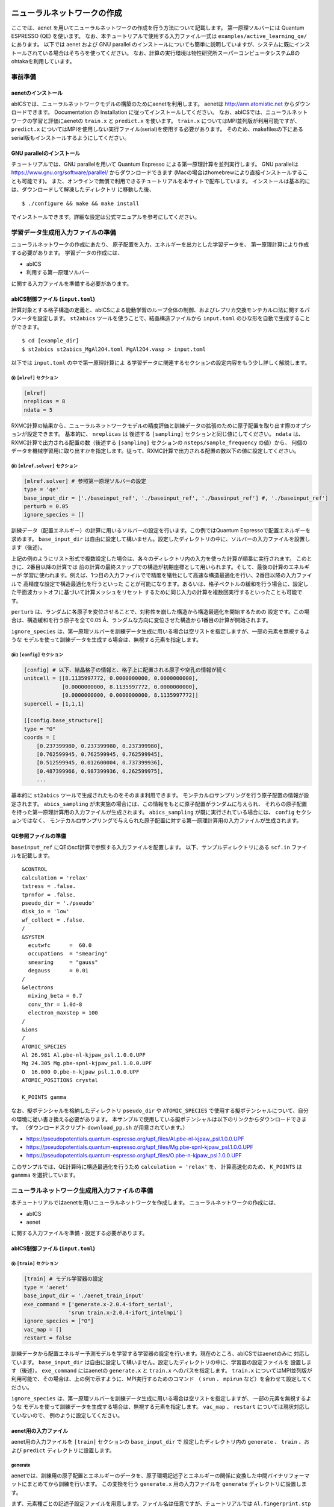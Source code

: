 .. _sec_tutorial:

********************************
ニューラルネットワークの作成
********************************

ここでは、aenet を用いてニューラルネットワークの作成を行う方法について記載します。
第一原理ソルバーには Quantum ESPRESSO (QE) を使います。
なお、本チュートリアルで使用する入力ファイル一式は ``examples/active_learning_qe/`` にあります。
以下では aenet および GNU parallel のインストールについても簡単に説明していますが、システムに既にインストールされている場合はそちらを使ってください。
なお、計算の実行環境は物性研究所スーパーコンピュータシステムBのohtakaを利用しています。

事前準備
--------

aenetのインストール
~~~~~~~~~~~~~~~~~~~~~~~~~

abICSでは、ニューラルネットワークモデルの構築のためにaenetを利用します。
aenetは http://ann.atomistic.net からダウンロードできます。
Documentation の Installation に従ってインストールしてください。
なお、abICSでは、ニューラルネットワークの学習と評価にaenetの ``train.x`` と ``predict.x`` を使います。
``train.x`` についてはMPI並列版が利用可能ですが、 ``predict.x`` についてはMPIを使用しない実行ファイル(serial)を使用する必要があります。
そのため、makefilesの下にあるserial版もインストールするようにしてください。

GNU parallelのインストール
~~~~~~~~~~~~~~~~~~~~~~~~~~~~~~~
チュートリアルでは、GNU parallelを用いて Quantum Espresso による第一原理計算を並列実行します。
GNU parallelは https://www.gnu.org/software/parallel/ からダウンロードできます (Macの場合はhomebrewにより直接インストールすることも可能です)。
また、オンラインで無償で利用できるチュートリアルを本サイトで配布しています。
インストールは基本的には、ダウンロードして解凍したディレクトリ に移動した後、

::

  $ ./configure && make && make install

でインストールできます。詳細な設定は公式マニュアルを参考にしてください。

学習データ生成用入力ファイルの準備
----------------------------------
ニューラルネットワークの作成にあたり、
原子配置を入力、エネルギーを出力とした学習データを、
第一原理計算により作成する必要があります。
学習データの作成には、

- abICS
- 利用する第一原理ソルバー

に関する入力ファイルを準備する必要があります。

abICS制御ファイル (``input.toml``)
~~~~~~~~~~~~~~~~~~~~~~~~~~~~~~~~~~~~~~~~~~~~~~~~~~

計算対象とする格子構造の定義と、abICSによる能動学習のループ全体の制御、およびレプリカ交換モンテカルロ法に関するパラメータを設定します。
``st2abics`` ツールを使うことで、結晶構造ファイルから ``input.toml`` のひな形を自動で生成することができます。

::

  $ cd [example_dir]
  $ st2abics st2abics_MgAl2O4.toml MgAl2O4.vasp > input.toml

以下では ``input.toml`` の中で第一原理計算によ る学習データに関連するセクションの設定内容をもう少し詳しく解説します。

(i)  ``[mlref]`` セクション
****************************************************
.. code-block:: toml

    [mlref]
    nreplicas = 8
    ndata = 5

RXMC計算の結果から、ニューラルネットワークモデルの精度評価と訓練データの拡張のために原子配置を取り出す際のオプションが設定できます。
基本的に、 ``nreplicas`` は 後述する ``[sampling]`` セクションと同じ値にしてください。
``ndata`` は、RXMC計算で出力される配置の数（後述する ``[sampling]`` セクションの ``nsteps/sample_frequency`` の値）から、
何個のデータを機械学習用に取り出すかを指定します。従って、RXMC計算で出力される配置の数以下の値に設定してください。

(ii)  ``[mlref.solver]`` セクション
****************************************************
.. code-block:: toml

    [mlref.solver] # 参照第一原理ソルバーの設定
    type = 'qe'
    base_input_dir = ['./baseinput_ref', './baseinput_ref', './baseinput_ref'] #, './baseinput_ref']
    perturb = 0.05
    ignore_species = []

訓練データ（配置エネルギー）の計算に用いるソルバーの設定を行います。この例ではQuantum Espressoで配置エネルギーを求めます。
``base_input_dir`` は自由に設定して構いません。設定したディレクトリの中に、ソルバーの入力ファイルを設置します（後述）。

上記の例のようにリスト形式で複数設定した場合は、各々のディレクトリ内の入力を使った計算が順番に実行されます。
このときに、2番目以降の計算では
前の計算の最終ステップでの構造が初期座標として用いられます。そして、最後の計算のエネルギーが
学習に使われます。例えば、1つ目の入力ファイルでで精度を犠牲にして高速な構造最適化を行い、2番目以降の入力ファイルで
高精度な設定で構造最適化を行うといった
ことが可能になります。あるいは、格子ベクトルの緩和を行う場合に、設定した平面波カットオフに基づいて計算メッシュをリセット
するために同じ入力の計算を複数回実行するといったことも可能です。

``perturb`` は、ランダムに各原子を変位させることで、対称性を崩した構造から構造最適化を開始するための
設定です。この場合は、構造緩和を行う原子を全て0.05 Å、ランダムな方向に変位させた構造から1番目の計算が開始されます。

``ignore_species`` は、第一原理ソルバーを訓練データ生成に用いる場合は空リストを指定しますが、一部の元素を無視するような
モデルを使って訓練データを生成する場合は、無視する元素を指定します。

(iii)  ``[config]`` セクション
****************************************************
.. code-block:: toml

    [config] # 以下、結晶格子の情報と、格子上に配置される原子や空孔の情報が続く
    unitcell = [[8.1135997772, 0.0000000000, 0.0000000000],
                [0.0000000000, 8.1135997772, 0.0000000000],
                [0.0000000000, 0.0000000000, 8.1135997772]]
    supercell = [1,1,1]

    [[config.base_structure]]
    type = "O"
    coords = [
        [0.237399980, 0.237399980, 0.237399980],
        [0.762599945, 0.762599945, 0.762599945],
        [0.512599945, 0.012600004, 0.737399936],
        [0.487399966, 0.987399936, 0.262599975],
        ...

基本的に ``st2abics`` ツールで生成されたものをそのまま利用できます。
モンテカルロサンプリングを行う原子配置の情報が設定されます。
``abics_sampling`` が未実施の場合には、この情報をもとに原子配置がランダムに与えられ、
それらの原子配置を持った第一原理計算用の入力ファイルが生成されます。
``abics_sampling`` が既に実行されている場合には、 ``config`` セクションではなく、
モンテカルロサンプリングで与えられた原子配置に対する第一原理計算用の入力ファイルが生成されます。

QE参照ファイルの準備
~~~~~~~~~~~~~~~~~~~~~~~~~~~~~~~~~~~~~~~~~~~~~~~~~~

``baseinput_ref`` にQEのscf計算で参照する入力ファイルを配置します。
以下、サンプルディレクトリにある ``scf.in`` ファイルを記載します。

::

    &CONTROL
    calculation = 'relax'
    tstress = .false.
    tprnfor = .false.
    pseudo_dir = './pseudo'
    disk_io = 'low'
    wf_collect = .false.
    /
    &SYSTEM
      ecutwfc      =  60.0
      occupations  = "smearing"
      smearing     = "gauss"
      degauss      = 0.01
    /
    &electrons
      mixing_beta = 0.7
      conv_thr = 1.0d-8
      electron_maxstep = 100
    /
    &ions
    /
    ATOMIC_SPECIES
    Al 26.981 Al.pbe-nl-kjpaw_psl.1.0.0.UPF
    Mg 24.305 Mg.pbe-spnl-kjpaw_psl.1.0.0.UPF
    O  16.000 O.pbe-n-kjpaw_psl.1.0.0.UPF
    ATOMIC_POSITIONS crystal

    K_POINTS gamma

なお、擬ポテンシャルを格納したディレクトリ ``pseudo_dir`` や
``ATOMIC_SPECIES`` で使用する擬ポテンシャルについて、自分の環境に従い書き換える必要があります。
本サンプルで使用している擬ポテンシャルは以下のリンクからダウンロードできます。
（ダウンロードスクリプト ``download_pp.sh`` が用意されています。）

- https://pseudopotentials.quantum-espresso.org/upf_files/Al.pbe-nl-kjpaw_psl.1.0.0.UPF
- https://pseudopotentials.quantum-espresso.org/upf_files/Mg.pbe-spnl-kjpaw_psl.1.0.0.UPF
- https://pseudopotentials.quantum-espresso.org/upf_files/O.pbe-n-kjpaw_psl.1.0.0.UPF

このサンプルでは、QE計算時に構造最適化を行うため ``calculation = 'relax'`` を、
計算高速化のため、 ``K_POINTS`` は ``gammma`` を選択しています。



ニューラルネットワーク生成用入力ファイルの準備
-----------------------------------------------
本チュートリアルではaenetを用いニューラルネットワークを作成します。
ニューラルネットワークの作成には、

- abICS
- aenet

に関する入力ファイルを準備・設定する必要があります。

abICS制御ファイル (``input.toml``)
~~~~~~~~~~~~~~~~~~~~~~~~~~~~~~~~~~~~~~~~~~~~~~~~~~

(i)  ``[train]`` セクション
****************************************************
.. code-block:: toml

    [train] # モデル学習器の設定
    type = 'aenet'
    base_input_dir = './aenet_train_input'
    exe_command = ['generate.x-2.0.4-ifort_serial',
                  'srun train.x-2.0.4-ifort_intelmpi']
    ignore_species = ["O"]
    vac_map = []
    restart = false

訓練データから配置エネルギー予測モデルを学習する学習器の設定を行います。現在のところ、abICSではaenetのみに
対応しています。 ``base_input_dir`` は自由に設定して構いません。設定したディレクトリの中に、学習器の設定ファイルを
設置します（後述）。 ``exe_command`` にはaenetの ``generate.x`` と ``train.x`` へのパスを指定します。
``train.x`` についてはMPI並列版が利用可能で、その場合は、上の例で示すように、MPI実行するためのコマンド
（ ``srun`` 、 ``mpirun`` など）を合わせて設定してください。

``ignore_species`` は、第一原理ソルバーを訓練データ生成に用いる場合は空リストを指定しますが、
一部の元素を無視するような
モデルを使って訓練データを生成する場合は、無視する元素を指定します。
``vac_map`` 、 ``restart`` については現状対応していないので、
例のように設定してください。

aenet用の入力ファイル
~~~~~~~~~~~~~~~~~~~~~~~~~~~~~~~~

aenet用の入力ファイルを ``[train]`` セクションの ``base_input_dir`` で
設定したディレクトリ内の ``generate`` 、 ``train`` 、および ``predict``
ディレクトリに設置します。

generate
********

aenetでは、訓練用の原子配置とエネルギーのデータを、原子環境記述子とエネルギーの関係に変換した中間バイナリフォーマットにまとめてから訓練を行います。
この変換を行う ``generate.x`` 用の入力ファイルを ``generate`` ディレクトリに設置します。

まず、元素種ごとの記述子設定ファイルを用意します。ファイル名は任意ですが、チュートリアルでは
``Al.fingerprint.stp`` , ``Mg.fingerprint.stp`` という名前にしています。
例として ``Al.fingerprint.stp`` の内容を示します：

::

  DESCR
   N. Artrith and A. Urban, Comput. Mater. Sci. 114 (2016) 135-150.
   N. Artrith, A. Urban, and G. Ceder, Phys. Rev. B 96 (2017) 014112.
  END DESCR

  ATOM Al # 元素を指定

  ENV 2 # ATOMで指定した元素と相互作用する元素種の数と元素名を指定
  Al
  Mg

  RMIN 0.55d0 # 原子間の最隣接距離

  BASIS type=Chebyshev # チェビシェフ記述子の設定
  radial_Rc = 8.0  radial_N = 16 angular_Rc = 6.5  angular_N = 4

記述子設定の詳細についてはaenetのドキュメントを参照してください。

次に、
``generate.in.head`` という名前で以下の内容のファイルを準備します：

::

    OUTPUT aenet.train

    TYPES
    2
    Al -0.0  ! eV
    Mg -0.0  ! eV

    SETUPS
    Al   Al.fingerprint.stp
    Mg    Mg.fingerprint.stp


``OUTPUT`` には必ず ``aenet.train`` を指定してください。
``TYPES`` 以下には訓練データ中の元素種とその数を指定します。
元素種ごとにエネルギーの基準を指定することもできますが、基本的には0に設定しておくのが無難です。
``SETUPS`` 以下には元素種ごとの記述子設定ファイルを指定します。
ファイルの末尾には必ず改行が入っていることを確認してください。
abICSは ``generate.in.head`` の末尾に座標ファイルのリストを追加して ``generate.in`` を生成し、
``generate.x`` を実行します。

train
*****

``generate`` で生成された訓練データを読み込み、訓練を行う
``train.x`` 用の入力ファイルを ``train`` ディレクトリに設置します。
ファイル名は ``train.in`` としてください：

::

    TRAININGSET aenet.train
    TESTPERCENT 10
    ITERATIONS  500

    MAXENERGY 10000

    TIMING

    !SAVE_ENERGIES

    METHOD
    bfgs

    NETWORKS
    ! atom   network         hidden
    ! types  file-name       layers  nodes:activation
      Al     Al.15t-15t.nn    2      15:tanh 15:tanh
      Mg       Mg.15t-15t.nn    2      15:tanh 15:tanh

基本的には、 ``NETWORKS`` セクション以外は変更の必要はありません。
``NETWORKS`` セクションでは、生成する元素種ごとのポテンシャル
ファイル名と、ニューラルネットワーク構造、および活性化関数を指定します。

predict
*******

訓練したポテンシャルモデルを使って入力座標に対してエネルギーを
評価するための ``predict.x`` 用の入力ファイル ``predict.in`` を、 ``predict``
ディレクトリに設置します：

::

    TYPES
    2
    Mg
    Al

    NETWORKS
    Mg  Mg.15t-15t.nn
    Al  Al.15t-15t.nn

    VERBOSITY low

``TYPES`` セクションには元素種の数と元素名を、 ``NETWORKS``
セクションには元素種ごとのポテンシャルファイル名（ ``train.in`` で
設定したもの）を入力してください。

また、 ``VERBOSITY`` は必ず ``low`` に設定してください。





* ``[sampling.solver]`` セクションの ``path`` を実行環境における aenet の ``predict.x`` のパスに設定する。
* ``[sampling.solver]`` と ``[train]`` セクションで ``ignore_species = ["O"]`` を指定する。

計算実行
~~~~~~~~~~~~~~~~~~~~~~~~~

入力ファイルの準備・設定が完了後、実際に計算する方法について説明します。
サンプルスクリプトには、計算手順を簡略化するためのスクリプト  ``AL.sh`` が準備されています。
シェルスクリプトの実行前に、あらかじめ ``chmod u+x run_pw.sh`` を実行して権限を変更する必要があります。
``run_pw.sh`` はQEの計算を実行するためのスクリプトで、後述する ``parallel_run.sh`` 内部で呼び出されます。
``AL.sh`` の中身は以下の通りです。

.. code-block:: shell

    #!/bin/sh
    #SBATCH -p i8cpu
    #SBATCH -N 4
    #SBATCH -n 512
    #SBATCH -J spinel
    #SBATCH -c 1
    #SBATCH --time=0:30:00

    # Run reference DFT calc.
    echo start AL sample
    srun -n 8 abics_mlref input.toml >> abics_mlref.out

    echo start parallel_run 1
    sh parallel_run.sh

    echo start AL final
    srun -n 8 abics_mlref input.toml >> abics_mlref.out

    #train
    echo start training
    abics_train input.toml >> abics_train.out

    echo Done

先頭の ``#SBATCH`` で始まる数行は物性研スパコンでのジョブスケジューラに関するコマンドです。
ここでは、プロセス数512のMPI並列を指定しています。
また、 ``srun`` はスパコンの並列環境でプログラムを実行するためのコマンドです（ ``mpiexec`` に相当します）。
ジョブスケジューラに関する詳細は、実際に利用する計算機システムのマニュアルを参照してください。

.. code-block:: shell

    # Run reference DFT calc.
    echo start AL sample
    srun -n 8 abics_mlref input.toml >> abics_mlref.out

まず、 ``abics_mlref`` を用いて訓練データの大元となる第一原理計算用の入力ファイルを生成します。
初回実行時は、指定した数の原子配置をランダムに生成し、
それぞれの原子配置ごとに個別のディレクトリを用意した上で、入力ファイルをその中に作成します。
あわせて、これらのディレクトリのpathを記載したファイル ``rundirs.txt`` を生成します。

次に、得られたファイルをもとに第一原理計算を実行します。

.. code-block:: shell

    echo start parallel_run 1
    sh parallel_run.sh

``parallel_run.sh`` は、GNU parallelを用いてQEの網羅計算を行うためのスクリプトで、
``rundirs.txt`` に記載されたディレクトリを対象にQEの網羅計算が行われます。
QEの計算結果はそれぞれのディレクトリに格納されます。

QEの網羅計算により教師データが作成されましたので、次にaenetでのニューラルネットワークポテンシャルの作成に移ります。
最初に、 ``abics_mlref`` を再度実行し、第一原理計算の結果をabics_trainが読み込む共通フォーマットに変換したファイルを作成します。

.. code-block:: shell

    echo start AL final
    srun -n 8 abics_mlref input.toml >> abics_mlref.out

次に、学習データをもとにaenetによりニューラルネットワークポテンシャルの作成を行います。
ニューラルネットワークポテンシャルの計算には ``abics_train`` を使います。
``[train]`` セクションの ``base_input_dir`` で指定したディレクトリに格納された入力ファイルを読み込み、計算を行います。
計算が無事終了すると、 ``baseinput`` ディレクトリに学習済みのニューラルネットワークが出力されます。

.. code-block:: shell

    #train
    echo start training
    abics_train input.toml >> abics_train.out

以上の手続きで、能動学習を行うための ``AL.sh`` のプロセスが完了します。


***************************
モンテカルロサンプリング
***************************

次に、学習したニューラルネットワークポテンシャルを用い、abICSによりモンテカルロサンプリングをします。

入力ファイルの準備
-----------------------

abICS でモンテカルロサンプリングを行うにはabICS制御ファイルでパラメータの設定をする必要があります。

abICS制御ファイル (``input.toml``)
~~~~~~~~~~~~~~~~~~~~~~~~~~~~~~~~~~~~~~~~~~~~~~~~~

レプリカ交換モンテカルロ法に関連するセクション ``[sampling]`` で計算パラメータを設定します。

(i)  ``[sampling]`` セクション
****************************************************
.. code-block:: toml

    [sampling]
    nreplicas = 8
    nprocs_per_replica = 1
    kTstart = 600.0
    kTend = 2000.0
    nsteps = 6400
    RXtrial_frequency = 4
    sample_frequency = 16
    print_frequency = 1
    reload = false

レプリカ交換モンテカルロ(RXMC)法のレプリカの数や温度範囲などに関する設定を行います（:doc:`../inputfiles/index`）。
今回は、RXMC計算のエネルギーソルバーとしてaenetの ``predict.x`` を用います。
現状、MPI版の ``predict.x`` はサポートしていないため、 ``nprocs_per_replica`` は
1を指定してください。
基本的に、 ``nreplicas`` は ``[mlref]`` セクションと同じ値にしてください。

(ii)  ``[sampling.solver]`` セクション
****************************************************
.. code-block:: toml

    [sampling.solver] # RXMC計算に使うソルバーの設定
    type = 'aenet'
    path= 'predict.x-2.0.4-ifort_serial'
    base_input_dir = './baseinput'
    perturb = 0.0
    run_scheme = 'subprocess'
    ignore_species = ["O"]

RXMC計算に使うエネルギーソルバーの設定を行います。今回は、aenetを使ってニューラルネットワークモデルの評価を行います。
``type`` , ``perturb`` , ``run_scheme`` に関しては、能動学習スキームを用いる場合は上の例のまま変更しないでください。
``path`` には、実行環境におけるaenetの ``predict.x`` のパスを指定してください。 ``base_input_dir``
は自由に設定して構いません。
設定したディレクトリの中に ``predict.x`` に対応した入力ファイルが自動で設置されます（後述）。

``ignore_species`` では、
ニューラルネットワークモデルで「無視」する原子種を指定できます。今回の例題では、Oの副格子は常に占有率1なので、Oの
配置はエネルギーに影響を及ぼしません。こういった場合は、ニューラルネットワークモデルの訓練および評価時に存在を無視した方が、
計算効率が高くなります。

計算実行
-----------------------

サンプルスクリプトには、計算手順を簡略化するためのスクリプト  ``MC.sh`` が準備されています。
``MC.sh`` スクリプトの中身は以下の通りです。

.. code-block:: shell

    #!/bin/sh
    #SBATCH -p i8cpu
    #SBATCH -N 1
    #SBATCH -n 8
    #SBATCH --time=00:30:00

    srun -n 8 abics_sampling input.toml >> aenet.out

    echo Done

``abics_sampling`` を実行すると ``MCxx`` ディレクトリが作成されます (xxは実行回数)。
abICS では、active learning 向けに、ALloop.progress ファイルから計算回数などの情報を取得する機能が追加されています。
``MCxx`` ディレクトリの下には、レプリカ数分だけのフォルダが作成され、
VASPのPOSCARファイル形式で記載された各ステップごとの原子配置(``structure.XXX.vasp``)、
最低エネルギーを与えた原子位置(``minE.vasp``)や、
各ステップごとの温度とエネルギー(``obs.dat``)などが出力されます。
詳細については `abICSマニュアルの出力ファイル <https://issp-center-dev.github.io/abICS/docs/sphinx/ja/build/html/outputfiles/index.html>`_ を参考にしてください。

上の手続きで得られた結果は、aenetにより求められたニューラルネットワークポテンシャルの精度に依存します。
はじめのステップではランダムな配置をもとに学習を行ったので、低温の構造については精度が低いことが予想されます。
そこで、モンテカルロで推定された構造に対して、再度第一原理計算でエネルギーを計算し再学習させます。
このステップを繰り返すことで、全温度領域での精度を高めることが期待されます。

このプロセスは、 ``AL.sh`` と ``MC.sh`` を順番に繰り返すことで計算できます。
実際に下図に反転率(DOI)を計算した結果を掲載します。
この例では、最初の一回目の結果がMC0、その後MC1, MC2, ..., MC5と5回実行させています。
最初の一回目が他のものとかなりずれていることから、精度が出ていないことが見てとれます。
一度モンテカルロを行った結果を元に学習させると、その次からはほぼ同じような値が得られていることがわかります。

.. image:: ../../../image/doi_aenet.*
   :width: 800px
   :align: center


なお、DOIについては以下の手順で計算できます。

 #. MCxx ディレクトリに移動する。
 #. ``srun -n 8 abicsRXsepT ../input.toml`` を実行して ``Tseparate`` ディレクトリを作成する (並列数は ``abics_sampling`` を実行した際の並列数に揃える。本チュートリアルでは並列数を8にしているので8に設定)。
 #. sampleディレクトリにある ``calc_DOI.py`` と ``MgAl2O4.vasp`` をコピーする。
 #. ``srun -n 8 python3 calc_DOI.py ../input.toml`` を実行して温度ごとの反転率を計算する。 (並列数の指定は 2. と同様)。

以上でチュートリアルは終わりです。
